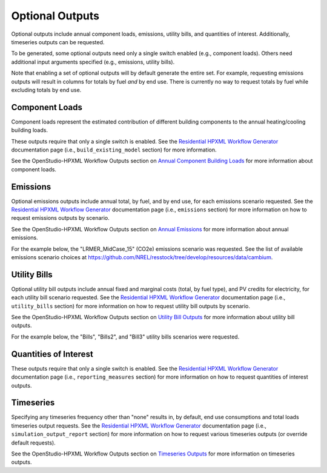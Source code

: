 .. _optional_outputs:

Optional Outputs
================

Optional outputs include annual component loads, emissions, utility bills, and quantities of interest.
Additionally, timeseries outputs can be requested.

To be generated, some optional outputs need only a single switch enabled (e.g., component loads).
Others need additional input arguments specified (e.g., emissions, utility bills).

Note that enabling a set of optional outputs will by default generate the entire set.
For example, requesting emissions outputs will result in columns for totals by fuel *and* by end use.
There is currently no way to request totals by fuel while excluding totals by end use.

Component Loads
***************

Component loads represent the estimated contribution of different building components to the annual heating/cooling building loads.

.. csv-table::
   :file: ../../../../test/base_results/outputs/component_loads.csv

These outputs require that only a single switch is enabled.
See the `Residential HPXML Workflow Generator <https://buildstockbatch.readthedocs.io/en/latest/workflow_generators/residential_hpxml.html>`_ documentation page (i.e., ``build_existing_model`` section) for more information.

See the OpenStudio-HPXML Workflow Outputs section on `Annual Component Building Loads <https://openstudio-hpxml.readthedocs.io/en/latest/workflow_outputs.html#annual-component-building-loads>`_ for more information about component loads.

Emissions
*********

Optional emissions outputs include annual total, by fuel, and by end use, for each emissions scenario requested.
See the `Residential HPXML Workflow Generator <https://buildstockbatch.readthedocs.io/en/latest/workflow_generators/residential_hpxml.html>`_ documentation page (i.e., ``emissions`` section) for more information on how to request emissions outputs by scenario.

See the OpenStudio-HPXML Workflow Outputs section on `Annual Emissions <https://openstudio-hpxml.readthedocs.io/en/latest/workflow_outputs.html#annual-emissions>`_ for more information about annual emissions.

For the example below, the "LRMER_MidCase_15" (CO2e) emissions scenario was requested.
See the list of available emissions scenario choices at https://github.com/NREL/resstock/tree/develop/resources/data/cambium.

.. csv-table::
   :file: ../../../../test/base_results/outputs/emissions.csv

Utility Bills
*************

Optional utility bill outputs include annual fixed and marginal costs (total, by fuel type), and PV credits for electricity, for each utility bill scenario requested.
See the `Residential HPXML Workflow Generator <https://buildstockbatch.readthedocs.io/en/latest/workflow_generators/residential_hpxml.html>`_ documentation page (i.e., ``utility_bills`` section) for more information on how to request utility bill outputs by scenario.

See the OpenStudio-HPXML Workflow Outputs section on `Utility Bill Outputs <https://openstudio-hpxml.readthedocs.io/en/latest/workflow_outputs.html#utility-bill-outputs>`_ for more information about utility bill outputs.

For the example below, the "Bills", "Bills2", and "Bill3" utility bills scenarios were requested.

.. csv-table::
   :file: ../../../../test/base_results/outputs/utility_bills.csv

Quantities of Interest
**********************

These outputs require that only a single switch is enabled.
See the `Residential HPXML Workflow Generator <https://buildstockbatch.readthedocs.io/en/latest/workflow_generators/residential_hpxml.html>`_ documentation page (i.e., ``reporting_measures`` section) for more information on how to request quantities of interest outputs.

.. csv-table::
   :file: ../../../../test/base_results/outputs/qoi_report.csv

Timeseries
**********

Specifying any timeseries frequency other than "none" results in, by default, end use consumptions and total loads timeseries output requests.
See the `Residential HPXML Workflow Generator <https://buildstockbatch.readthedocs.io/en/latest/workflow_generators/residential_hpxml.html>`_ documentation page (i.e., ``simulation_output_report`` section) for more information on how to request various timeseries outputs (or override default requests).

See the OpenStudio-HPXML Workflow Outputs section on `Timeseries Outputs <https://openstudio-hpxml.readthedocs.io/en/latest/workflow_outputs.html#timeseries-outputs>`_ for more information on timeseries outputs.
